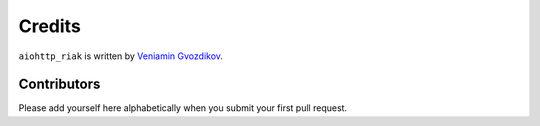 Credits
=======

``aiohttp_riak`` is written by `Veniamin Gvozdikov <https://github.com/zloidemon>`_.

Contributors
------------

Please add yourself here alphabetically when you submit your first pull request.
